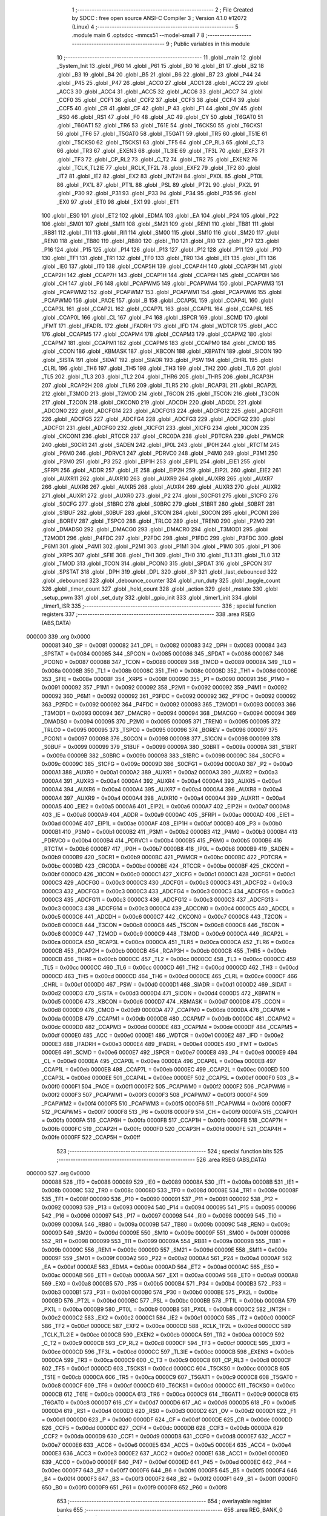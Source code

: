                                       1 ;--------------------------------------------------------
                                      2 ; File Created by SDCC : free open source ANSI-C Compiler
                                      3 ; Version 4.1.0 #12072 (Linux)
                                      4 ;--------------------------------------------------------
                                      5 	.module main
                                      6 	.optsdcc -mmcs51 --model-small
                                      7 	
                                      8 ;--------------------------------------------------------
                                      9 ; Public variables in this module
                                     10 ;--------------------------------------------------------
                                     11 	.globl _main
                                     12 	.globl _System_Init
                                     13 	.globl _P60
                                     14 	.globl _P61
                                     15 	.globl _B0
                                     16 	.globl _B1
                                     17 	.globl _B2
                                     18 	.globl _B3
                                     19 	.globl _B4
                                     20 	.globl _B5
                                     21 	.globl _B6
                                     22 	.globl _B7
                                     23 	.globl _P44
                                     24 	.globl _P45
                                     25 	.globl _P47
                                     26 	.globl _ACC0
                                     27 	.globl _ACC1
                                     28 	.globl _ACC2
                                     29 	.globl _ACC3
                                     30 	.globl _ACC4
                                     31 	.globl _ACC5
                                     32 	.globl _ACC6
                                     33 	.globl _ACC7
                                     34 	.globl _CCF0
                                     35 	.globl _CCF1
                                     36 	.globl _CCF2
                                     37 	.globl _CCF3
                                     38 	.globl _CCF4
                                     39 	.globl _CCF5
                                     40 	.globl _CR
                                     41 	.globl _CF
                                     42 	.globl _P
                                     43 	.globl _F1
                                     44 	.globl _OV
                                     45 	.globl _RS0
                                     46 	.globl _RS1
                                     47 	.globl _F0
                                     48 	.globl _AC
                                     49 	.globl _CY
                                     50 	.globl _T6GAT0
                                     51 	.globl _T6GAT1
                                     52 	.globl _TR6
                                     53 	.globl _T61E
                                     54 	.globl _T6CKS0
                                     55 	.globl _T6CKS1
                                     56 	.globl _TF6
                                     57 	.globl _T5GAT0
                                     58 	.globl _T5GAT1
                                     59 	.globl _TR5
                                     60 	.globl _T51E
                                     61 	.globl _T5CKS0
                                     62 	.globl _T5CKS1
                                     63 	.globl _TF5
                                     64 	.globl _CP_RL3
                                     65 	.globl _C_T3
                                     66 	.globl _TR3
                                     67 	.globl _EXEN3
                                     68 	.globl _TL3IE
                                     69 	.globl _TF3L
                                     70 	.globl _EXF3
                                     71 	.globl _TF3
                                     72 	.globl _CP_RL2
                                     73 	.globl _C_T2
                                     74 	.globl _TR2
                                     75 	.globl _EXEN2
                                     76 	.globl _TCLK_TL2IE
                                     77 	.globl _RCLK_TF2L
                                     78 	.globl _EXF2
                                     79 	.globl _TF2
                                     80 	.globl _IT2
                                     81 	.globl _IE2
                                     82 	.globl _EX2
                                     83 	.globl _INT2H
                                     84 	.globl _PX0L
                                     85 	.globl _PT0L
                                     86 	.globl _PX1L
                                     87 	.globl _PT1L
                                     88 	.globl _PSL
                                     89 	.globl _PT2L
                                     90 	.globl _PX2L
                                     91 	.globl _P30
                                     92 	.globl _P31
                                     93 	.globl _P33
                                     94 	.globl _P34
                                     95 	.globl _P35
                                     96 	.globl _EX0
                                     97 	.globl _ET0
                                     98 	.globl _EX1
                                     99 	.globl _ET1
                                    100 	.globl _ES0
                                    101 	.globl _ET2
                                    102 	.globl _EDMA
                                    103 	.globl _EA
                                    104 	.globl _P24
                                    105 	.globl _P22
                                    106 	.globl _SM01
                                    107 	.globl _SM11
                                    108 	.globl _SM21
                                    109 	.globl _REN1
                                    110 	.globl _TB81
                                    111 	.globl _RB81
                                    112 	.globl _TI1
                                    113 	.globl _RI1
                                    114 	.globl _SM00
                                    115 	.globl _SM10
                                    116 	.globl _SM20
                                    117 	.globl _REN0
                                    118 	.globl _TB80
                                    119 	.globl _RB80
                                    120 	.globl _TI0
                                    121 	.globl _RI0
                                    122 	.globl _P17
                                    123 	.globl _P16
                                    124 	.globl _P15
                                    125 	.globl _P14
                                    126 	.globl _P13
                                    127 	.globl _P12
                                    128 	.globl _P11
                                    129 	.globl _P10
                                    130 	.globl _TF1
                                    131 	.globl _TR1
                                    132 	.globl _TF0
                                    133 	.globl _TR0
                                    134 	.globl _IE1
                                    135 	.globl _IT1
                                    136 	.globl _IE0
                                    137 	.globl _IT0
                                    138 	.globl _CCAP5H
                                    139 	.globl _CCAP4H
                                    140 	.globl _CCAP3H
                                    141 	.globl _CCAP2H
                                    142 	.globl _CCAP7H
                                    143 	.globl _CCAP1H
                                    144 	.globl _CCAP6H
                                    145 	.globl _CCAP0H
                                    146 	.globl _CH
                                    147 	.globl _P6
                                    148 	.globl _PCAPWM5
                                    149 	.globl _PCAPWM4
                                    150 	.globl _PCAPWM3
                                    151 	.globl _PCAPWM2
                                    152 	.globl _PCAPWM7
                                    153 	.globl _PCAPWM1
                                    154 	.globl _PCAPWM6
                                    155 	.globl _PCAPWM0
                                    156 	.globl _PAOE
                                    157 	.globl _B
                                    158 	.globl _CCAP5L
                                    159 	.globl _CCAP4L
                                    160 	.globl _CCAP3L
                                    161 	.globl _CCAP2L
                                    162 	.globl _CCAP7L
                                    163 	.globl _CCAP1L
                                    164 	.globl _CCAP6L
                                    165 	.globl _CCAP0L
                                    166 	.globl _CL
                                    167 	.globl _P4
                                    168 	.globl _ISPCR
                                    169 	.globl _SCMD
                                    170 	.globl _IFMT
                                    171 	.globl _IFADRL
                                    172 	.globl _IFADRH
                                    173 	.globl _IFD
                                    174 	.globl _WDTCR
                                    175 	.globl _ACC
                                    176 	.globl _CCAPM5
                                    177 	.globl _CCAPM4
                                    178 	.globl _CCAPM3
                                    179 	.globl _CCAPM2
                                    180 	.globl _CCAPM7
                                    181 	.globl _CCAPM1
                                    182 	.globl _CCAPM6
                                    183 	.globl _CCAPM0
                                    184 	.globl _CMOD
                                    185 	.globl _CCON
                                    186 	.globl _KBMASK
                                    187 	.globl _KBCON
                                    188 	.globl _KBPATN
                                    189 	.globl _SICON
                                    190 	.globl _SISTA
                                    191 	.globl _SIDAT
                                    192 	.globl _SIADR
                                    193 	.globl _PSW
                                    194 	.globl _CHRL
                                    195 	.globl _CLRL
                                    196 	.globl _TH6
                                    197 	.globl _TH5
                                    198 	.globl _TH3
                                    199 	.globl _TH2
                                    200 	.globl _TL6
                                    201 	.globl _TL5
                                    202 	.globl _TL3
                                    203 	.globl _TL2
                                    204 	.globl _THR6
                                    205 	.globl _THR5
                                    206 	.globl _RCAP3H
                                    207 	.globl _RCAP2H
                                    208 	.globl _TLR6
                                    209 	.globl _TLR5
                                    210 	.globl _RCAP3L
                                    211 	.globl _RCAP2L
                                    212 	.globl _T3MOD
                                    213 	.globl _T2MOD
                                    214 	.globl _T6CON
                                    215 	.globl _T5CON
                                    216 	.globl _T3CON
                                    217 	.globl _T2CON
                                    218 	.globl _CKCON0
                                    219 	.globl _ADCDH
                                    220 	.globl _ADCDL
                                    221 	.globl _ADCON0
                                    222 	.globl _ADCFG14
                                    223 	.globl _ADCFG13
                                    224 	.globl _ADCFG12
                                    225 	.globl _ADCFG11
                                    226 	.globl _ADCFG5
                                    227 	.globl _ADCFG4
                                    228 	.globl _ADCFG3
                                    229 	.globl _ADCFG2
                                    230 	.globl _ADCFG1
                                    231 	.globl _ADCFG0
                                    232 	.globl _XICFG1
                                    233 	.globl _XICFG
                                    234 	.globl _XICON
                                    235 	.globl _CKCON1
                                    236 	.globl _RTCCR
                                    237 	.globl _CRC0DA
                                    238 	.globl _PDTCRA
                                    239 	.globl _PWMCR
                                    240 	.globl _S0CR1
                                    241 	.globl _SADEN
                                    242 	.globl _IP0L
                                    243 	.globl _IP0H
                                    244 	.globl _RTCTM
                                    245 	.globl _P6M0
                                    246 	.globl _PDRVC1
                                    247 	.globl _PDRVC0
                                    248 	.globl _P4M0
                                    249 	.globl _P3M1
                                    250 	.globl _P3M0
                                    251 	.globl _P3
                                    252 	.globl _EIP1H
                                    253 	.globl _EIP1L
                                    254 	.globl _EIE1
                                    255 	.globl _SFRPI
                                    256 	.globl _ADDR
                                    257 	.globl _IE
                                    258 	.globl _EIP2H
                                    259 	.globl _EIP2L
                                    260 	.globl _EIE2
                                    261 	.globl _AUXR11
                                    262 	.globl _AUXR10
                                    263 	.globl _AUXR9
                                    264 	.globl _AUXR8
                                    265 	.globl _AUXR7
                                    266 	.globl _AUXR6
                                    267 	.globl _AUXR5
                                    268 	.globl _AUXR4
                                    269 	.globl _AUXR3
                                    270 	.globl _AUXR2
                                    271 	.globl _AUXR1
                                    272 	.globl _AUXR0
                                    273 	.globl _P2
                                    274 	.globl _S0CFG1
                                    275 	.globl _S1CFG
                                    276 	.globl _S0CFG
                                    277 	.globl _S1BRC
                                    278 	.globl _S0BRC
                                    279 	.globl _S1BRT
                                    280 	.globl _S0BRT
                                    281 	.globl _S1BUF
                                    282 	.globl _S0BUF
                                    283 	.globl _S1CON
                                    284 	.globl _S0CON
                                    285 	.globl _PCON1
                                    286 	.globl _BOREV
                                    287 	.globl _TSPC0
                                    288 	.globl _TRLC0
                                    289 	.globl _TREN0
                                    290 	.globl _P2M0
                                    291 	.globl _DMADS0
                                    292 	.globl _DMACG0
                                    293 	.globl _DMACR0
                                    294 	.globl _T3MOD1
                                    295 	.globl _T2MOD1
                                    296 	.globl _P4FDC
                                    297 	.globl _P2FDC
                                    298 	.globl _P1FDC
                                    299 	.globl _P3FDC
                                    300 	.globl _P6M1
                                    301 	.globl _P4M1
                                    302 	.globl _P2M1
                                    303 	.globl _P1M1
                                    304 	.globl _P1M0
                                    305 	.globl _P1
                                    306 	.globl _XRPS
                                    307 	.globl _SFIE
                                    308 	.globl _TH1
                                    309 	.globl _TH0
                                    310 	.globl _TL1
                                    311 	.globl _TL0
                                    312 	.globl _TMOD
                                    313 	.globl _TCON
                                    314 	.globl _PCON0
                                    315 	.globl _SPDAT
                                    316 	.globl _SPCON
                                    317 	.globl _SPSTAT
                                    318 	.globl _DPH
                                    319 	.globl _DPL
                                    320 	.globl _SP
                                    321 	.globl _last_debounced
                                    322 	.globl _debounced
                                    323 	.globl _debounce_counter
                                    324 	.globl _run_duty
                                    325 	.globl _toggle_count
                                    326 	.globl _timer_count
                                    327 	.globl _hold_count
                                    328 	.globl _action
                                    329 	.globl _mstate
                                    330 	.globl _setup_pwm
                                    331 	.globl _set_duty
                                    332 	.globl _gpio_init
                                    333 	.globl _timer1_init
                                    334 	.globl _timer1_ISR
                                    335 ;--------------------------------------------------------
                                    336 ; special function registers
                                    337 ;--------------------------------------------------------
                                    338 	.area RSEG    (ABS,DATA)
      000000                        339 	.org 0x0000
                           000081   340 _SP	=	0x0081
                           000082   341 _DPL	=	0x0082
                           000083   342 _DPH	=	0x0083
                           000084   343 _SPSTAT	=	0x0084
                           000085   344 _SPCON	=	0x0085
                           000086   345 _SPDAT	=	0x0086
                           000087   346 _PCON0	=	0x0087
                           000088   347 _TCON	=	0x0088
                           000089   348 _TMOD	=	0x0089
                           00008A   349 _TL0	=	0x008a
                           00008B   350 _TL1	=	0x008b
                           00008C   351 _TH0	=	0x008c
                           00008D   352 _TH1	=	0x008d
                           00008E   353 _SFIE	=	0x008e
                           00008F   354 _XRPS	=	0x008f
                           000090   355 _P1	=	0x0090
                           000091   356 _P1M0	=	0x0091
                           000092   357 _P1M1	=	0x0092
                           000092   358 _P2M1	=	0x0092
                           000092   359 _P4M1	=	0x0092
                           000092   360 _P6M1	=	0x0092
                           000092   361 _P3FDC	=	0x0092
                           000092   362 _P1FDC	=	0x0092
                           000092   363 _P2FDC	=	0x0092
                           000092   364 _P4FDC	=	0x0092
                           000093   365 _T2MOD1	=	0x0093
                           000093   366 _T3MOD1	=	0x0093
                           000094   367 _DMACR0	=	0x0094
                           000094   368 _DMACG0	=	0x0094
                           000094   369 _DMADS0	=	0x0094
                           000095   370 _P2M0	=	0x0095
                           000095   371 _TREN0	=	0x0095
                           000095   372 _TRLC0	=	0x0095
                           000095   373 _TSPC0	=	0x0095
                           000096   374 _BOREV	=	0x0096
                           000097   375 _PCON1	=	0x0097
                           000098   376 _S0CON	=	0x0098
                           000098   377 _S1CON	=	0x0098
                           000099   378 _S0BUF	=	0x0099
                           000099   379 _S1BUF	=	0x0099
                           00009A   380 _S0BRT	=	0x009a
                           00009A   381 _S1BRT	=	0x009a
                           00009B   382 _S0BRC	=	0x009b
                           000098   383 _S1BRC	=	0x0098
                           00009C   384 _S0CFG	=	0x009c
                           00009C   385 _S1CFG	=	0x009c
                           00009D   386 _S0CFG1	=	0x009d
                           0000A0   387 _P2	=	0x00a0
                           0000A1   388 _AUXR0	=	0x00a1
                           0000A2   389 _AUXR1	=	0x00a2
                           0000A3   390 _AUXR2	=	0x00a3
                           0000A4   391 _AUXR3	=	0x00a4
                           0000A4   392 _AUXR4	=	0x00a4
                           0000A4   393 _AUXR5	=	0x00a4
                           0000A4   394 _AUXR6	=	0x00a4
                           0000A4   395 _AUXR7	=	0x00a4
                           0000A4   396 _AUXR8	=	0x00a4
                           0000A4   397 _AUXR9	=	0x00a4
                           0000A4   398 _AUXR10	=	0x00a4
                           0000A4   399 _AUXR11	=	0x00a4
                           0000A5   400 _EIE2	=	0x00a5
                           0000A6   401 _EIP2L	=	0x00a6
                           0000A7   402 _EIP2H	=	0x00a7
                           0000A8   403 _IE	=	0x00a8
                           0000A9   404 _ADDR	=	0x00a9
                           0000AC   405 _SFRPI	=	0x00ac
                           0000AD   406 _EIE1	=	0x00ad
                           0000AE   407 _EIP1L	=	0x00ae
                           0000AF   408 _EIP1H	=	0x00af
                           0000B0   409 _P3	=	0x00b0
                           0000B1   410 _P3M0	=	0x00b1
                           0000B2   411 _P3M1	=	0x00b2
                           0000B3   412 _P4M0	=	0x00b3
                           0000B4   413 _PDRVC0	=	0x00b4
                           0000B4   414 _PDRVC1	=	0x00b4
                           0000B5   415 _P6M0	=	0x00b5
                           0000B6   416 _RTCTM	=	0x00b6
                           0000B7   417 _IP0H	=	0x00b7
                           0000B8   418 _IP0L	=	0x00b8
                           0000B9   419 _SADEN	=	0x00b9
                           0000B9   420 _S0CR1	=	0x00b9
                           0000BC   421 _PWMCR	=	0x00bc
                           0000BC   422 _PDTCRA	=	0x00bc
                           0000BD   423 _CRC0DA	=	0x00bd
                           0000BE   424 _RTCCR	=	0x00be
                           0000BF   425 _CKCON1	=	0x00bf
                           0000C0   426 _XICON	=	0x00c0
                           0000C1   427 _XICFG	=	0x00c1
                           0000C1   428 _XICFG1	=	0x00c1
                           0000C3   429 _ADCFG0	=	0x00c3
                           0000C3   430 _ADCFG1	=	0x00c3
                           0000C3   431 _ADCFG2	=	0x00c3
                           0000C3   432 _ADCFG3	=	0x00c3
                           0000C3   433 _ADCFG4	=	0x00c3
                           0000C3   434 _ADCFG5	=	0x00c3
                           0000C3   435 _ADCFG11	=	0x00c3
                           0000C3   436 _ADCFG12	=	0x00c3
                           0000C3   437 _ADCFG13	=	0x00c3
                           0000C3   438 _ADCFG14	=	0x00c3
                           0000C4   439 _ADCON0	=	0x00c4
                           0000C5   440 _ADCDL	=	0x00c5
                           0000C6   441 _ADCDH	=	0x00c6
                           0000C7   442 _CKCON0	=	0x00c7
                           0000C8   443 _T2CON	=	0x00c8
                           0000C8   444 _T3CON	=	0x00c8
                           0000C8   445 _T5CON	=	0x00c8
                           0000C8   446 _T6CON	=	0x00c8
                           0000C9   447 _T2MOD	=	0x00c9
                           0000C9   448 _T3MOD	=	0x00c9
                           0000CA   449 _RCAP2L	=	0x00ca
                           0000CA   450 _RCAP3L	=	0x00ca
                           0000CA   451 _TLR5	=	0x00ca
                           0000CA   452 _TLR6	=	0x00ca
                           0000CB   453 _RCAP2H	=	0x00cb
                           0000CB   454 _RCAP3H	=	0x00cb
                           0000CB   455 _THR5	=	0x00cb
                           0000CB   456 _THR6	=	0x00cb
                           0000CC   457 _TL2	=	0x00cc
                           0000CC   458 _TL3	=	0x00cc
                           0000CC   459 _TL5	=	0x00cc
                           0000CC   460 _TL6	=	0x00cc
                           0000CD   461 _TH2	=	0x00cd
                           0000CD   462 _TH3	=	0x00cd
                           0000CD   463 _TH5	=	0x00cd
                           0000CD   464 _TH6	=	0x00cd
                           0000CE   465 _CLRL	=	0x00ce
                           0000CF   466 _CHRL	=	0x00cf
                           0000D0   467 _PSW	=	0x00d0
                           0000D1   468 _SIADR	=	0x00d1
                           0000D2   469 _SIDAT	=	0x00d2
                           0000D3   470 _SISTA	=	0x00d3
                           0000D4   471 _SICON	=	0x00d4
                           0000D5   472 _KBPATN	=	0x00d5
                           0000D6   473 _KBCON	=	0x00d6
                           0000D7   474 _KBMASK	=	0x00d7
                           0000D8   475 _CCON	=	0x00d8
                           0000D9   476 _CMOD	=	0x00d9
                           0000DA   477 _CCAPM0	=	0x00da
                           0000DA   478 _CCAPM6	=	0x00da
                           0000DB   479 _CCAPM1	=	0x00db
                           0000DB   480 _CCAPM7	=	0x00db
                           0000DC   481 _CCAPM2	=	0x00dc
                           0000DD   482 _CCAPM3	=	0x00dd
                           0000DE   483 _CCAPM4	=	0x00de
                           0000DF   484 _CCAPM5	=	0x00df
                           0000E0   485 _ACC	=	0x00e0
                           0000E1   486 _WDTCR	=	0x00e1
                           0000E2   487 _IFD	=	0x00e2
                           0000E3   488 _IFADRH	=	0x00e3
                           0000E4   489 _IFADRL	=	0x00e4
                           0000E5   490 _IFMT	=	0x00e5
                           0000E6   491 _SCMD	=	0x00e6
                           0000E7   492 _ISPCR	=	0x00e7
                           0000E8   493 _P4	=	0x00e8
                           0000E9   494 _CL	=	0x00e9
                           0000EA   495 _CCAP0L	=	0x00ea
                           0000EA   496 _CCAP6L	=	0x00ea
                           0000EB   497 _CCAP1L	=	0x00eb
                           0000EB   498 _CCAP7L	=	0x00eb
                           0000EC   499 _CCAP2L	=	0x00ec
                           0000ED   500 _CCAP3L	=	0x00ed
                           0000EE   501 _CCAP4L	=	0x00ee
                           0000EF   502 _CCAP5L	=	0x00ef
                           0000F0   503 _B	=	0x00f0
                           0000F1   504 _PAOE	=	0x00f1
                           0000F2   505 _PCAPWM0	=	0x00f2
                           0000F2   506 _PCAPWM6	=	0x00f2
                           0000F3   507 _PCAPWM1	=	0x00f3
                           0000F3   508 _PCAPWM7	=	0x00f3
                           0000F4   509 _PCAPWM2	=	0x00f4
                           0000F5   510 _PCAPWM3	=	0x00f5
                           0000F6   511 _PCAPWM4	=	0x00f6
                           0000F7   512 _PCAPWM5	=	0x00f7
                           0000F8   513 _P6	=	0x00f8
                           0000F9   514 _CH	=	0x00f9
                           0000FA   515 _CCAP0H	=	0x00fa
                           0000FA   516 _CCAP6H	=	0x00fa
                           0000FB   517 _CCAP1H	=	0x00fb
                           0000FB   518 _CCAP7H	=	0x00fb
                           0000FC   519 _CCAP2H	=	0x00fc
                           0000FD   520 _CCAP3H	=	0x00fd
                           0000FE   521 _CCAP4H	=	0x00fe
                           0000FF   522 _CCAP5H	=	0x00ff
                                    523 ;--------------------------------------------------------
                                    524 ; special function bits
                                    525 ;--------------------------------------------------------
                                    526 	.area RSEG    (ABS,DATA)
      000000                        527 	.org 0x0000
                           000088   528 _IT0	=	0x0088
                           000089   529 _IE0	=	0x0089
                           00008A   530 _IT1	=	0x008a
                           00008B   531 _IE1	=	0x008b
                           00008C   532 _TR0	=	0x008c
                           00008D   533 _TF0	=	0x008d
                           00008E   534 _TR1	=	0x008e
                           00008F   535 _TF1	=	0x008f
                           000090   536 _P10	=	0x0090
                           000091   537 _P11	=	0x0091
                           000092   538 _P12	=	0x0092
                           000093   539 _P13	=	0x0093
                           000094   540 _P14	=	0x0094
                           000095   541 _P15	=	0x0095
                           000096   542 _P16	=	0x0096
                           000097   543 _P17	=	0x0097
                           000098   544 _RI0	=	0x0098
                           000099   545 _TI0	=	0x0099
                           00009A   546 _RB80	=	0x009a
                           00009B   547 _TB80	=	0x009b
                           00009C   548 _REN0	=	0x009c
                           00009D   549 _SM20	=	0x009d
                           00009E   550 _SM10	=	0x009e
                           00009F   551 _SM00	=	0x009f
                           000098   552 _RI1	=	0x0098
                           000099   553 _TI1	=	0x0099
                           00009A   554 _RB81	=	0x009a
                           00009B   555 _TB81	=	0x009b
                           00009C   556 _REN1	=	0x009c
                           00009D   557 _SM21	=	0x009d
                           00009E   558 _SM11	=	0x009e
                           00009F   559 _SM01	=	0x009f
                           0000A2   560 _P22	=	0x00a2
                           0000A4   561 _P24	=	0x00a4
                           0000AF   562 _EA	=	0x00af
                           0000AE   563 _EDMA	=	0x00ae
                           0000AD   564 _ET2	=	0x00ad
                           0000AC   565 _ES0	=	0x00ac
                           0000AB   566 _ET1	=	0x00ab
                           0000AA   567 _EX1	=	0x00aa
                           0000A9   568 _ET0	=	0x00a9
                           0000A8   569 _EX0	=	0x00a8
                           0000B5   570 _P35	=	0x00b5
                           0000B4   571 _P34	=	0x00b4
                           0000B3   572 _P33	=	0x00b3
                           0000B1   573 _P31	=	0x00b1
                           0000B0   574 _P30	=	0x00b0
                           0000BE   575 _PX2L	=	0x00be
                           0000BD   576 _PT2L	=	0x00bd
                           0000BC   577 _PSL	=	0x00bc
                           0000BB   578 _PT1L	=	0x00bb
                           0000BA   579 _PX1L	=	0x00ba
                           0000B9   580 _PT0L	=	0x00b9
                           0000B8   581 _PX0L	=	0x00b8
                           0000C2   582 _INT2H	=	0x00c2
                           0000C2   583 _EX2	=	0x00c2
                           0000C1   584 _IE2	=	0x00c1
                           0000C0   585 _IT2	=	0x00c0
                           0000CF   586 _TF2	=	0x00cf
                           0000CE   587 _EXF2	=	0x00ce
                           0000CD   588 _RCLK_TF2L	=	0x00cd
                           0000CC   589 _TCLK_TL2IE	=	0x00cc
                           0000CB   590 _EXEN2	=	0x00cb
                           0000CA   591 _TR2	=	0x00ca
                           0000C9   592 _C_T2	=	0x00c9
                           0000C8   593 _CP_RL2	=	0x00c8
                           0000CF   594 _TF3	=	0x00cf
                           0000CE   595 _EXF3	=	0x00ce
                           0000CD   596 _TF3L	=	0x00cd
                           0000CC   597 _TL3IE	=	0x00cc
                           0000CB   598 _EXEN3	=	0x00cb
                           0000CA   599 _TR3	=	0x00ca
                           0000C9   600 _C_T3	=	0x00c9
                           0000C8   601 _CP_RL3	=	0x00c8
                           0000CF   602 _TF5	=	0x00cf
                           0000CD   603 _T5CKS1	=	0x00cd
                           0000CC   604 _T5CKS0	=	0x00cc
                           0000CB   605 _T51E	=	0x00cb
                           0000CA   606 _TR5	=	0x00ca
                           0000C9   607 _T5GAT1	=	0x00c9
                           0000C8   608 _T5GAT0	=	0x00c8
                           0000CF   609 _TF6	=	0x00cf
                           0000CD   610 _T6CKS1	=	0x00cd
                           0000CC   611 _T6CKS0	=	0x00cc
                           0000CB   612 _T61E	=	0x00cb
                           0000CA   613 _TR6	=	0x00ca
                           0000C9   614 _T6GAT1	=	0x00c9
                           0000C8   615 _T6GAT0	=	0x00c8
                           0000D7   616 _CY	=	0x00d7
                           0000D6   617 _AC	=	0x00d6
                           0000D5   618 _F0	=	0x00d5
                           0000D4   619 _RS1	=	0x00d4
                           0000D3   620 _RS0	=	0x00d3
                           0000D2   621 _OV	=	0x00d2
                           0000D1   622 _F1	=	0x00d1
                           0000D0   623 _P	=	0x00d0
                           0000DF   624 _CF	=	0x00df
                           0000DE   625 _CR	=	0x00de
                           0000DD   626 _CCF5	=	0x00dd
                           0000DC   627 _CCF4	=	0x00dc
                           0000DB   628 _CCF3	=	0x00db
                           0000DA   629 _CCF2	=	0x00da
                           0000D9   630 _CCF1	=	0x00d9
                           0000D8   631 _CCF0	=	0x00d8
                           0000E7   632 _ACC7	=	0x00e7
                           0000E6   633 _ACC6	=	0x00e6
                           0000E5   634 _ACC5	=	0x00e5
                           0000E4   635 _ACC4	=	0x00e4
                           0000E3   636 _ACC3	=	0x00e3
                           0000E2   637 _ACC2	=	0x00e2
                           0000E1   638 _ACC1	=	0x00e1
                           0000E0   639 _ACC0	=	0x00e0
                           0000EF   640 _P47	=	0x00ef
                           0000ED   641 _P45	=	0x00ed
                           0000EC   642 _P44	=	0x00ec
                           0000F7   643 _B7	=	0x00f7
                           0000F6   644 _B6	=	0x00f6
                           0000F5   645 _B5	=	0x00f5
                           0000F4   646 _B4	=	0x00f4
                           0000F3   647 _B3	=	0x00f3
                           0000F2   648 _B2	=	0x00f2
                           0000F1   649 _B1	=	0x00f1
                           0000F0   650 _B0	=	0x00f0
                           0000F9   651 _P61	=	0x00f9
                           0000F8   652 _P60	=	0x00f8
                                    653 ;--------------------------------------------------------
                                    654 ; overlayable register banks
                                    655 ;--------------------------------------------------------
                                    656 	.area REG_BANK_0	(REL,OVR,DATA)
      000000                        657 	.ds 8
                                    658 ;--------------------------------------------------------
                                    659 ; internal ram data
                                    660 ;--------------------------------------------------------
                                    661 	.area DSEG    (DATA)
      000030                        662 _mstate::
      000030                        663 	.ds 1
      000031                        664 _action::
      000031                        665 	.ds 1
      000032                        666 _hold_count::
      000032                        667 	.ds 2
      000034                        668 _timer_count::
      000034                        669 	.ds 2
      000036                        670 _toggle_count::
      000036                        671 	.ds 2
      000038                        672 _run_duty::
      000038                        673 	.ds 2
      00003A                        674 _debounce_counter::
      00003A                        675 	.ds 1
                                    676 ;--------------------------------------------------------
                                    677 ; overlayable items in internal ram 
                                    678 ;--------------------------------------------------------
                                    679 ;--------------------------------------------------------
                                    680 ; Stack segment in internal ram 
                                    681 ;--------------------------------------------------------
                                    682 	.area	SSEG
      00003D                        683 __start__stack:
      00003D                        684 	.ds	1
                                    685 
                                    686 ;--------------------------------------------------------
                                    687 ; indirectly addressable internal ram data
                                    688 ;--------------------------------------------------------
                                    689 	.area ISEG    (DATA)
                                    690 ;--------------------------------------------------------
                                    691 ; absolute internal ram data
                                    692 ;--------------------------------------------------------
                                    693 	.area IABS    (ABS,DATA)
                                    694 	.area IABS    (ABS,DATA)
                                    695 ;--------------------------------------------------------
                                    696 ; bit data
                                    697 ;--------------------------------------------------------
                                    698 	.area BSEG    (BIT)
      000000                        699 _debounced::
      000000                        700 	.ds 1
      000001                        701 _last_debounced::
      000001                        702 	.ds 1
      000002                        703 _timer1_ISR_button_65537_52:
      000002                        704 	.ds 1
                                    705 ;--------------------------------------------------------
                                    706 ; paged external ram data
                                    707 ;--------------------------------------------------------
                                    708 	.area PSEG    (PAG,XDATA)
                                    709 ;--------------------------------------------------------
                                    710 ; external ram data
                                    711 ;--------------------------------------------------------
                                    712 	.area XSEG    (XDATA)
                                    713 ;--------------------------------------------------------
                                    714 ; absolute external ram data
                                    715 ;--------------------------------------------------------
                                    716 	.area XABS    (ABS,XDATA)
                                    717 ;--------------------------------------------------------
                                    718 ; external initialized ram data
                                    719 ;--------------------------------------------------------
                                    720 	.area XISEG   (XDATA)
                                    721 	.area HOME    (CODE)
                                    722 	.area GSINIT0 (CODE)
                                    723 	.area GSINIT1 (CODE)
                                    724 	.area GSINIT2 (CODE)
                                    725 	.area GSINIT3 (CODE)
                                    726 	.area GSINIT4 (CODE)
                                    727 	.area GSINIT5 (CODE)
                                    728 	.area GSINIT  (CODE)
                                    729 	.area GSFINAL (CODE)
                                    730 	.area CSEG    (CODE)
                                    731 ;--------------------------------------------------------
                                    732 ; interrupt vector 
                                    733 ;--------------------------------------------------------
                                    734 	.area HOME    (CODE)
      000000                        735 __interrupt_vect:
      000000 02 00 21         [24]  736 	ljmp	__sdcc_gsinit_startup
      000003 32               [24]  737 	reti
      000004                        738 	.ds	7
      00000B 32               [24]  739 	reti
      00000C                        740 	.ds	7
      000013 32               [24]  741 	reti
      000014                        742 	.ds	7
      00001B 02 02 09         [24]  743 	ljmp	_timer1_ISR
                                    744 ;--------------------------------------------------------
                                    745 ; global & static initialisations
                                    746 ;--------------------------------------------------------
                                    747 	.area HOME    (CODE)
                                    748 	.area GSINIT  (CODE)
                                    749 	.area GSFINAL (CODE)
                                    750 	.area GSINIT  (CODE)
                                    751 	.globl __sdcc_gsinit_startup
                                    752 	.globl __sdcc_program_startup
                                    753 	.globl __start__stack
                                    754 	.globl __mcs51_genXINIT
                                    755 	.globl __mcs51_genXRAMCLEAR
                                    756 	.globl __mcs51_genRAMCLEAR
                                    757 ;	main.c:49: machine_state mstate = OFF;
      00007A 75 30 01         [24]  758 	mov	_mstate,#0x01
                                    759 ;	main.c:51: volatile button_tells action = TOGGLE_OFF;
      00007D 75 31 01         [24]  760 	mov	_action,#0x01
                                    761 ;	main.c:53: unsigned int hold_count = 0;
      000080 E4               [12]  762 	clr	a
      000081 F5 32            [12]  763 	mov	_hold_count,a
      000083 F5 33            [12]  764 	mov	(_hold_count + 1),a
                                    765 ;	main.c:55: unsigned int timer_count = 0;
      000085 F5 34            [12]  766 	mov	_timer_count,a
      000087 F5 35            [12]  767 	mov	(_timer_count + 1),a
                                    768 ;	main.c:57: unsigned int toggle_count = 0;
      000089 F5 36            [12]  769 	mov	_toggle_count,a
      00008B F5 37            [12]  770 	mov	(_toggle_count + 1),a
                                    771 ;	main.c:61: unsigned int run_duty = 0;
      00008D F5 38            [12]  772 	mov	_run_duty,a
      00008F F5 39            [12]  773 	mov	(_run_duty + 1),a
                                    774 ;	main.c:63: unsigned char debounce_counter = 0;
                                    775 ;	1-genFromRTrack replaced	mov	_debounce_counter,#0x00
      000091 F5 3A            [12]  776 	mov	_debounce_counter,a
                                    777 ;	main.c:65: __bit debounced = 1;
                                    778 ;	assignBit
      000093 D2 00            [12]  779 	setb	_debounced
                                    780 ;	main.c:67: __bit last_debounced = 1;
                                    781 ;	assignBit
      000095 D2 01            [12]  782 	setb	_last_debounced
                                    783 	.area GSFINAL (CODE)
      000097 02 00 1E         [24]  784 	ljmp	__sdcc_program_startup
                                    785 ;--------------------------------------------------------
                                    786 ; Home
                                    787 ;--------------------------------------------------------
                                    788 	.area HOME    (CODE)
                                    789 	.area HOME    (CODE)
      00001E                        790 __sdcc_program_startup:
      00001E 02 00 9A         [24]  791 	ljmp	_main
                                    792 ;	return from main will return to caller
                                    793 ;--------------------------------------------------------
                                    794 ; code
                                    795 ;--------------------------------------------------------
                                    796 	.area CSEG    (CODE)
                                    797 ;------------------------------------------------------------
                                    798 ;Allocation info for local variables in function 'main'
                                    799 ;------------------------------------------------------------
                                    800 ;current_duty              Allocated to registers r6 r7 
                                    801 ;------------------------------------------------------------
                                    802 ;	main.c:69: void main(void) {
                                    803 ;	-----------------------------------------
                                    804 ;	 function main
                                    805 ;	-----------------------------------------
      00009A                        806 _main:
                           000007   807 	ar7 = 0x07
                           000006   808 	ar6 = 0x06
                           000005   809 	ar5 = 0x05
                           000004   810 	ar4 = 0x04
                           000003   811 	ar3 = 0x03
                           000002   812 	ar2 = 0x02
                           000001   813 	ar1 = 0x01
                           000000   814 	ar0 = 0x00
                                    815 ;	main.c:70: System_Init();
      00009A 12 03 1E         [24]  816 	lcall	_System_Init
                                    817 ;	main.c:71: gpio_init(); // Init gpio
      00009D 12 01 E6         [24]  818 	lcall	_gpio_init
                                    819 ;	main.c:72: setup_pwm(); // Initialize PCA for PWM generation
      0000A0 12 01 81         [24]  820 	lcall	_setup_pwm
                                    821 ;	main.c:73: timer1_init(); // init the timer
      0000A3 12 01 F6         [24]  822 	lcall	_timer1_init
                                    823 ;	main.c:76: unsigned int current_duty = 50; //Set initial duty as 50% 
      0000A6 7E 32            [12]  824 	mov	r6,#0x32
      0000A8 7F 00            [12]  825 	mov	r7,#0x00
                                    826 ;	main.c:77: while (1) {
      0000AA                        827 00136$:
                                    828 ;	main.c:79: switch(action){
      0000AA AD 31            [24]  829 	mov	r5,_action
      0000AC BD 00 02         [24]  830 	cjne	r5,#0x00,00228$
      0000AF 80 21            [24]  831 	sjmp	00105$
      0000B1                        832 00228$:
      0000B1 BD 01 02         [24]  833 	cjne	r5,#0x01,00229$
      0000B4 80 0E            [24]  834 	sjmp	00101$
      0000B6                        835 00229$:
      0000B6 BD 03 02         [24]  836 	cjne	r5,#0x03,00230$
      0000B9 80 53            [24]  837 	sjmp	00116$
      0000BB                        838 00230$:
      0000BB BD 04 03         [24]  839 	cjne	r5,#0x04,00231$
      0000BE 02 01 3A         [24]  840 	ljmp	00122$
      0000C1                        841 00231$:
      0000C1 02 01 7B         [24]  842 	ljmp	00133$
                                    843 ;	main.c:81: case TOGGLE_OFF:
      0000C4                        844 00101$:
                                    845 ;	main.c:83: CR = 0x0; //turn off the PWM
                                    846 ;	assignBit
      0000C4 C2 DE            [12]  847 	clr	_CR
                                    848 ;	main.c:84: LED = 0x0; //turn off the LED
                                    849 ;	assignBit
      0000C6 C2 B3            [12]  850 	clr	_P33
                                    851 ;	main.c:86: mstate = OFF;
      0000C8 75 30 01         [24]  852 	mov	_mstate,#0x01
                                    853 ;	main.c:87: while(action == DO_NOTHING){
      0000CB                        854 00102$:
      0000CB 74 02            [12]  855 	mov	a,#0x02
      0000CD B5 31 DA         [24]  856 	cjne	a,_action,00136$
                                    857 ;	main.c:93: case TOGGLE_ON:
      0000D0 80 F9            [24]  858 	sjmp	00102$
      0000D2                        859 00105$:
                                    860 ;	main.c:94: CR = 0x1; // Turn on the PWM
                                    861 ;	assignBit
      0000D2 D2 DE            [12]  862 	setb	_CR
                                    863 ;	main.c:95: LED = 0x1; // Turn on LED
                                    864 ;	assignBit
      0000D4 D2 B3            [12]  865 	setb	_P33
                                    866 ;	main.c:97: mstate = ON;
      0000D6 75 30 00         [24]  867 	mov	_mstate,#0x00
                                    868 ;	main.c:98: while(action == DO_NOTHING){
      0000D9                        869 00113$:
      0000D9 74 02            [12]  870 	mov	a,#0x02
      0000DB B5 31 CC         [24]  871 	cjne	a,_action,00136$
                                    872 ;	main.c:100: if(FEEDBACK && current_duty > 0) current_duty--;
      0000DE 30 90 0B         [24]  873 	jnb	_P10,00110$
      0000E1 EE               [12]  874 	mov	a,r6
      0000E2 4F               [12]  875 	orl	a,r7
      0000E3 60 07            [24]  876 	jz	00110$
      0000E5 1E               [12]  877 	dec	r6
      0000E6 BE FF 01         [24]  878 	cjne	r6,#0xff,00238$
      0000E9 1F               [12]  879 	dec	r7
      0000EA                        880 00238$:
      0000EA 80 11            [24]  881 	sjmp	00111$
      0000EC                        882 00110$:
                                    883 ;	main.c:102: else if (!FEEDBACK && current_duty < 100) current_duty++;
      0000EC 20 90 0E         [24]  884 	jb	_P10,00111$
      0000EF C3               [12]  885 	clr	c
      0000F0 EE               [12]  886 	mov	a,r6
      0000F1 94 64            [12]  887 	subb	a,#0x64
      0000F3 EF               [12]  888 	mov	a,r7
      0000F4 94 00            [12]  889 	subb	a,#0x00
      0000F6 50 05            [24]  890 	jnc	00111$
      0000F8 0E               [12]  891 	inc	r6
      0000F9 BE 00 01         [24]  892 	cjne	r6,#0x00,00241$
      0000FC 0F               [12]  893 	inc	r7
      0000FD                        894 00241$:
      0000FD                        895 00111$:
                                    896 ;	main.c:104: set_duty(current_duty);
      0000FD 8E 82            [24]  897 	mov	dpl,r6
      0000FF 8F 83            [24]  898 	mov	dph,r7
      000101 C0 07            [24]  899 	push	ar7
      000103 C0 06            [24]  900 	push	ar6
      000105 12 01 A9         [24]  901 	lcall	_set_duty
      000108 D0 06            [24]  902 	pop	ar6
      00010A D0 07            [24]  903 	pop	ar7
                                    904 ;	main.c:109: case DUTY_HALF:
      00010C 80 CB            [24]  905 	sjmp	00113$
      00010E                        906 00116$:
                                    907 ;	main.c:110: current_duty = 50;
      00010E 7E 32            [12]  908 	mov	r6,#0x32
      000110 7F 00            [12]  909 	mov	r7,#0x00
                                    910 ;	main.c:111: mstate = ON;
                                    911 ;	1-genFromRTrack replaced	mov	_mstate,#0x00
      000112 8F 30            [24]  912 	mov	_mstate,r7
                                    913 ;	main.c:112: while(action == DO_NOTHING){
      000114                        914 00119$:
      000114 74 02            [12]  915 	mov	a,#0x02
      000116 B5 31 91         [24]  916 	cjne	a,_action,00136$
                                    917 ;	main.c:114: if(run_duty!=50) run_duty = set_duty(current_duty); 
      000119 74 32            [12]  918 	mov	a,#0x32
      00011B B5 38 06         [24]  919 	cjne	a,_run_duty,00244$
      00011E E4               [12]  920 	clr	a
      00011F B5 39 02         [24]  921 	cjne	a,(_run_duty + 1),00244$
      000122 80 F0            [24]  922 	sjmp	00119$
      000124                        923 00244$:
      000124 90 00 32         [24]  924 	mov	dptr,#0x0032
      000127 C0 07            [24]  925 	push	ar7
      000129 C0 06            [24]  926 	push	ar6
      00012B 12 01 A9         [24]  927 	lcall	_set_duty
      00012E 85 82 38         [24]  928 	mov	_run_duty,dpl
      000131 85 83 39         [24]  929 	mov	(_run_duty + 1),dph
      000134 D0 06            [24]  930 	pop	ar6
      000136 D0 07            [24]  931 	pop	ar7
                                    932 ;	main.c:118: case TRACK_OUT:
      000138 80 DA            [24]  933 	sjmp	00119$
      00013A                        934 00122$:
                                    935 ;	main.c:119: CR = 0x1; // Turn on the PWM
                                    936 ;	assignBit
      00013A D2 DE            [12]  937 	setb	_CR
                                    938 ;	main.c:120: LED = 0x1; // Turn on LED
                                    939 ;	assignBit
      00013C D2 B3            [12]  940 	setb	_P33
                                    941 ;	main.c:122: mstate = ON;
      00013E 75 30 00         [24]  942 	mov	_mstate,#0x00
                                    943 ;	main.c:123: while(action == DO_NOTHING){
      000141                        944 00130$:
      000141 74 02            [12]  945 	mov	a,#0x02
      000143 B5 31 02         [24]  946 	cjne	a,_action,00245$
      000146 80 03            [24]  947 	sjmp	00246$
      000148                        948 00245$:
      000148 02 00 AA         [24]  949 	ljmp	00136$
      00014B                        950 00246$:
                                    951 ;	main.c:125: if(FEEDBACK && current_duty > 0) current_duty--;
      00014B 30 90 0B         [24]  952 	jnb	_P10,00127$
      00014E EE               [12]  953 	mov	a,r6
      00014F 4F               [12]  954 	orl	a,r7
      000150 60 07            [24]  955 	jz	00127$
      000152 1E               [12]  956 	dec	r6
      000153 BE FF 01         [24]  957 	cjne	r6,#0xff,00249$
      000156 1F               [12]  958 	dec	r7
      000157                        959 00249$:
      000157 80 11            [24]  960 	sjmp	00128$
      000159                        961 00127$:
                                    962 ;	main.c:127: else if (!FEEDBACK && current_duty < 100) current_duty++;
      000159 20 90 0E         [24]  963 	jb	_P10,00128$
      00015C C3               [12]  964 	clr	c
      00015D EE               [12]  965 	mov	a,r6
      00015E 94 64            [12]  966 	subb	a,#0x64
      000160 EF               [12]  967 	mov	a,r7
      000161 94 00            [12]  968 	subb	a,#0x00
      000163 50 05            [24]  969 	jnc	00128$
      000165 0E               [12]  970 	inc	r6
      000166 BE 00 01         [24]  971 	cjne	r6,#0x00,00252$
      000169 0F               [12]  972 	inc	r7
      00016A                        973 00252$:
      00016A                        974 00128$:
                                    975 ;	main.c:129: set_duty(current_duty);
      00016A 8E 82            [24]  976 	mov	dpl,r6
      00016C 8F 83            [24]  977 	mov	dph,r7
      00016E C0 07            [24]  978 	push	ar7
      000170 C0 06            [24]  979 	push	ar6
      000172 12 01 A9         [24]  980 	lcall	_set_duty
      000175 D0 06            [24]  981 	pop	ar6
      000177 D0 07            [24]  982 	pop	ar7
                                    983 ;	main.c:134: default: 
      000179 80 C6            [24]  984 	sjmp	00130$
      00017B                        985 00133$:
                                    986 ;	main.c:135: action = TRACK_OUT;
      00017B 75 31 04         [24]  987 	mov	_action,#0x04
                                    988 ;	main.c:137: }
                                    989 ;	main.c:139: }
      00017E 02 00 AA         [24]  990 	ljmp	00136$
                                    991 ;------------------------------------------------------------
                                    992 ;Allocation info for local variables in function 'setup_pwm'
                                    993 ;------------------------------------------------------------
                                    994 ;	main.c:143: void setup_pwm(void) {
                                    995 ;	-----------------------------------------
                                    996 ;	 function setup_pwm
                                    997 ;	-----------------------------------------
      000181                        998 _setup_pwm:
                                    999 ;	main.c:144: CMOD = 0x02; // PCA uses SYSCLK/2 as clock source 
      000181 75 D9 02         [24] 1000 	mov	_CMOD,#0x02
                                   1001 ;	main.c:147: PCAPWM0 = 0x00; // Set to CL only mode for assurance and cleared the reserved as per datasheet
      000184 75 F2 00         [24] 1002 	mov	_PCAPWM0,#0x00
                                   1003 ;	main.c:148: CL = 0x00;   // Clear PCA low byte counter
      000187 75 E9 00         [24] 1004 	mov	_CL,#0x00
                                   1005 ;	main.c:149: CH = 0x00;   // Clear PCA high byte counter
      00018A 75 F9 00         [24] 1006 	mov	_CH,#0x00
                                   1007 ;	main.c:151: CLRL = RELOAD_VALUE & 0xFF;     // Set low byte of reload value
      00018D 75 CE 88         [24] 1008 	mov	_CLRL,#0x88
                                   1009 ;	main.c:152: CHRL = ( RELOAD_VALUE >> 8) & 0xFF; // Set high byte of reload value
      000190 75 CF 00         [24] 1010 	mov	_CHRL,#0x00
                                   1011 ;	main.c:154: CL = RELOAD_VALUE & 0xFF;     // Set low byte of value
      000193 75 E9 88         [24] 1012 	mov	_CL,#0x88
                                   1013 ;	main.c:155: CH = (RELOAD_VALUE >> 8) & 0xFF; // Set high byte of  value
      000196 75 F9 00         [24] 1014 	mov	_CH,#0x00
                                   1015 ;	main.c:157: run_duty = set_duty(50);  
      000199 90 00 32         [24] 1016 	mov	dptr,#0x0032
      00019C 12 01 A9         [24] 1017 	lcall	_set_duty
      00019F 85 82 38         [24] 1018 	mov	_run_duty,dpl
      0001A2 85 83 39         [24] 1019 	mov	(_run_duty + 1),dph
                                   1020 ;	main.c:159: CCAPM0 = 0x42; // Enable PWM mode for PCA Module 0 by setting the bit 1 or PWM0
      0001A5 75 DA 42         [24] 1021 	mov	_CCAPM0,#0x42
                                   1022 ;	main.c:161: }
      0001A8 22               [24] 1023 	ret
                                   1024 ;------------------------------------------------------------
                                   1025 ;Allocation info for local variables in function 'set_duty'
                                   1026 ;------------------------------------------------------------
                                   1027 ;duty                      Allocated to registers r6 r7 
                                   1028 ;T                         Allocated to registers 
                                   1029 ;duty_counts               Allocated to registers r4 r5 
                                   1030 ;duty_threshold            Allocated to registers r4 r5 
                                   1031 ;------------------------------------------------------------
                                   1032 ;	main.c:164: int set_duty(unsigned int duty){
                                   1033 ;	-----------------------------------------
                                   1034 ;	 function set_duty
                                   1035 ;	-----------------------------------------
      0001A9                       1036 _set_duty:
      0001A9 AE 82            [24] 1037 	mov	r6,dpl
      0001AB AF 83            [24] 1038 	mov	r7,dph
                                   1039 ;	main.c:168: unsigned int duty_counts = (T * duty) / 100;
      0001AD 8E 3B            [24] 1040 	mov	__mulint_PARM_2,r6
      0001AF 8F 3C            [24] 1041 	mov	(__mulint_PARM_2 + 1),r7
      0001B1 90 00 78         [24] 1042 	mov	dptr,#0x0078
      0001B4 C0 07            [24] 1043 	push	ar7
      0001B6 C0 06            [24] 1044 	push	ar6
      0001B8 12 04 4A         [24] 1045 	lcall	__mulint
      0001BB 75 3B 64         [24] 1046 	mov	__divuint_PARM_2,#0x64
      0001BE 75 3C 00         [24] 1047 	mov	(__divuint_PARM_2 + 1),#0x00
      0001C1 12 04 21         [24] 1048 	lcall	__divuint
      0001C4 AC 82            [24] 1049 	mov	r4,dpl
      0001C6 AD 83            [24] 1050 	mov	r5,dph
      0001C8 D0 06            [24] 1051 	pop	ar6
      0001CA D0 07            [24] 1052 	pop	ar7
                                   1053 ;	main.c:169: unsigned int duty_threshold = RELOAD_VALUE + (T - duty_counts);
      0001CC 74 78            [12] 1054 	mov	a,#0x78
      0001CE C3               [12] 1055 	clr	c
      0001CF 9C               [12] 1056 	subb	a,r4
      0001D0 FC               [12] 1057 	mov	r4,a
      0001D1 E4               [12] 1058 	clr	a
      0001D2 9D               [12] 1059 	subb	a,r5
      0001D3 FD               [12] 1060 	mov	r5,a
      0001D4 74 88            [12] 1061 	mov	a,#0x88
      0001D6 2C               [12] 1062 	add	a,r4
      0001D7 FC               [12] 1063 	mov	r4,a
      0001D8 E4               [12] 1064 	clr	a
      0001D9 3D               [12] 1065 	addc	a,r5
                                   1066 ;	main.c:171: if(!CR) CCAP0L = duty_threshold; // Check if its initial case if yes directly set the control reg
      0001DA 20 DE 02         [24] 1067 	jb	_CR,00102$
      0001DD 8C EA            [24] 1068 	mov	_CCAP0L,r4
      0001DF                       1069 00102$:
                                   1070 ;	main.c:172: CCAP0H = duty_threshold; // If not initial update reload register
      0001DF 8C FA            [24] 1071 	mov	_CCAP0H,r4
                                   1072 ;	main.c:173: return duty;
      0001E1 8E 82            [24] 1073 	mov	dpl,r6
      0001E3 8F 83            [24] 1074 	mov	dph,r7
                                   1075 ;	main.c:174: }
      0001E5 22               [24] 1076 	ret
                                   1077 ;------------------------------------------------------------
                                   1078 ;Allocation info for local variables in function 'gpio_init'
                                   1079 ;------------------------------------------------------------
                                   1080 ;	main.c:177: void gpio_init(void){   
                                   1081 ;	-----------------------------------------
                                   1082 ;	 function gpio_init
                                   1083 ;	-----------------------------------------
      0001E6                       1084 _gpio_init:
                                   1085 ;	main.c:179: P2M0 |= (1<<2);
      0001E6 43 95 04         [24] 1086 	orl	_P2M0,#0x04
                                   1087 ;	main.c:180: P2M1 &= ~(1<<2); 
      0001E9 53 92 FB         [24] 1088 	anl	_P2M1,#0xfb
                                   1089 ;	main.c:185: P3M1 |= (1<<3);
      0001EC 43 B2 08         [24] 1090 	orl	_P3M1,#0x08
                                   1091 ;	main.c:188: P6M1 &= ~(1<<0); 
      0001EF 53 92 FE         [24] 1092 	anl	_P6M1,#0xfe
                                   1093 ;	main.c:192: P1M1 &= ~(1<<0);
      0001F2 53 92 FE         [24] 1094 	anl	_P1M1,#0xfe
                                   1095 ;	main.c:193: }
      0001F5 22               [24] 1096 	ret
                                   1097 ;------------------------------------------------------------
                                   1098 ;Allocation info for local variables in function 'timer1_init'
                                   1099 ;------------------------------------------------------------
                                   1100 ;	main.c:195: void timer1_init(void){
                                   1101 ;	-----------------------------------------
                                   1102 ;	 function timer1_init
                                   1103 ;	-----------------------------------------
      0001F6                       1104 _timer1_init:
                                   1105 ;	main.c:198: TMOD |= (5<<4); // enable the timer1 as 16 bit timer without auto reloaad the 5 or 101 is for prescaler 48 along with AUXR2
      0001F6 43 89 50         [24] 1106 	orl	_TMOD,#0x50
                                   1107 ;	main.c:199: AUXR2 |=(1<<3); // to set the timer clock as sysclock/48
      0001F9 43 A3 08         [24] 1108 	orl	_AUXR2,#0x08
                                   1109 ;	main.c:200: EA = 1; // enable global interrupts
                                   1110 ;	assignBit
      0001FC D2 AF            [12] 1111 	setb	_EA
                                   1112 ;	main.c:201: ET1 = 1; // enable timer1 interrupts
                                   1113 ;	assignBit
      0001FE D2 AB            [12] 1114 	setb	_ET1
                                   1115 ;	main.c:202: TL1 = 0x2C;
      000200 75 8B 2C         [24] 1116 	mov	_TL1,#0x2c
                                   1117 ;	main.c:203: TH1 = 0xCF;
      000203 75 8D CF         [24] 1118 	mov	_TH1,#0xcf
                                   1119 ;	main.c:204: TR1 = 1; // turn on the timer1
                                   1120 ;	assignBit
      000206 D2 8E            [12] 1121 	setb	_TR1
                                   1122 ;	main.c:205: }
      000208 22               [24] 1123 	ret
                                   1124 ;------------------------------------------------------------
                                   1125 ;Allocation info for local variables in function 'timer1_ISR'
                                   1126 ;------------------------------------------------------------
                                   1127 ;	main.c:207: void timer1_ISR(void) __interrupt(3){
                                   1128 ;	-----------------------------------------
                                   1129 ;	 function timer1_ISR
                                   1130 ;	-----------------------------------------
      000209                       1131 _timer1_ISR:
      000209 C0 E0            [24] 1132 	push	acc
      00020B C0 D0            [24] 1133 	push	psw
                                   1134 ;	main.c:208: TF1 = 0;          // Clear overflow flag
                                   1135 ;	assignBit
      00020D C2 8F            [12] 1136 	clr	_TF1
                                   1137 ;	main.c:209: TH1 = 0xCF;       // Reload timer for next 50ms
      00020F 75 8D CF         [24] 1138 	mov	_TH1,#0xcf
                                   1139 ;	main.c:210: TL1 = 0x2C;
      000212 75 8B 2C         [24] 1140 	mov	_TL1,#0x2c
                                   1141 ;	main.c:211: timer_count++;
      000215 05 34            [12] 1142 	inc	_timer_count
      000217 E4               [12] 1143 	clr	a
      000218 B5 34 02         [24] 1144 	cjne	a,_timer_count,00190$
      00021B 05 35            [12] 1145 	inc	(_timer_count + 1)
      00021D                       1146 00190$:
                                   1147 ;	main.c:212: if (action == DUTY_HALF && timer_count == 20) LED = !LED; // just to toggle the led as an indicator for half_duty
      00021D 74 03            [12] 1148 	mov	a,#0x03
      00021F B5 31 0F         [24] 1149 	cjne	a,_action,00102$
      000222 74 14            [12] 1150 	mov	a,#0x14
      000224 B5 34 06         [24] 1151 	cjne	a,_timer_count,00193$
      000227 E4               [12] 1152 	clr	a
      000228 B5 35 02         [24] 1153 	cjne	a,(_timer_count + 1),00193$
      00022B 80 02            [24] 1154 	sjmp	00194$
      00022D                       1155 00193$:
      00022D 80 02            [24] 1156 	sjmp	00102$
      00022F                       1157 00194$:
      00022F B2 B3            [12] 1158 	cpl	_P33
      000231                       1159 00102$:
                                   1160 ;	main.c:213: __bit button = BUTTON;
                                   1161 ;	assignBit
      000231 A2 F8            [12] 1162 	mov	c,_P60
                                   1163 ;	main.c:215: if(button == last_debounced){
      000233 92 02            [24] 1164 	mov  _timer1_ISR_button_65537_52,c
      000235 20 01 01         [24] 1165 	jb	_last_debounced,00195$
      000238 B3               [12] 1166 	cpl	c
      000239                       1167 00195$:
      000239 50 04            [24] 1168 	jnc	00105$
                                   1169 ;	main.c:216: debounce_counter++; 
      00023B 05 3A            [12] 1170 	inc	_debounce_counter
      00023D 80 03            [24] 1171 	sjmp	00106$
      00023F                       1172 00105$:
                                   1173 ;	main.c:219: debounce_counter = 0;
      00023F 75 3A 00         [24] 1174 	mov	_debounce_counter,#0x00
      000242                       1175 00106$:
                                   1176 ;	main.c:223: if(debounce_counter >= DEBOUNCE_COUNT_THRESHOLD){
      000242 74 FE            [12] 1177 	mov	a,#0x100 - 0x02
      000244 25 3A            [12] 1178 	add	a,_debounce_counter
      000246 50 04            [24] 1179 	jnc	00108$
                                   1180 ;	main.c:224: debounced = button;
                                   1181 ;	assignBit
      000248 A2 02            [12] 1182 	mov	c,_timer1_ISR_button_65537_52
      00024A 92 00            [24] 1183 	mov	_debounced,c
      00024C                       1184 00108$:
                                   1185 ;	main.c:227: if(debounced == 0 && last_debounced == debounced){
      00024C 20 00 12         [24] 1186 	jb	_debounced,00112$
      00024F A2 01            [12] 1187 	mov	c,_last_debounced
      000251 20 00 01         [24] 1188 	jb	_debounced,00199$
      000254 B3               [12] 1189 	cpl	c
      000255                       1190 00199$:
      000255 50 0A            [24] 1191 	jnc	00112$
                                   1192 ;	main.c:228: hold_count++;
      000257 05 32            [12] 1193 	inc	_hold_count
      000259 E4               [12] 1194 	clr	a
      00025A B5 32 14         [24] 1195 	cjne	a,_hold_count,00113$
      00025D 05 33            [12] 1196 	inc	(_hold_count + 1)
      00025F 80 10            [24] 1197 	sjmp	00113$
      000261                       1198 00112$:
                                   1199 ;	main.c:231: else if (last_debounced != debounced){
      000261 A2 01            [12] 1200 	mov	c,_last_debounced
      000263 20 00 01         [24] 1201 	jb	_debounced,00202$
      000266 B3               [12] 1202 	cpl	c
      000267                       1203 00202$:
      000267 40 08            [24] 1204 	jc	00113$
                                   1205 ;	main.c:232: toggle_count++;
      000269 05 36            [12] 1206 	inc	_toggle_count
      00026B E4               [12] 1207 	clr	a
      00026C B5 36 02         [24] 1208 	cjne	a,_toggle_count,00204$
      00026F 05 37            [12] 1209 	inc	(_toggle_count + 1)
      000271                       1210 00204$:
      000271                       1211 00113$:
                                   1212 ;	main.c:235: if(timer_count == 40){
      000271 74 28            [12] 1213 	mov	a,#0x28
      000273 B5 34 06         [24] 1214 	cjne	a,_timer_count,00205$
      000276 E4               [12] 1215 	clr	a
      000277 B5 35 02         [24] 1216 	cjne	a,(_timer_count + 1),00205$
      00027A 80 02            [24] 1217 	sjmp	00206$
      00027C                       1218 00205$:
      00027C 80 5D            [24] 1219 	sjmp	00131$
      00027E                       1220 00206$:
                                   1221 ;	main.c:237: if(hold_count >= 20){
      00027E C3               [12] 1222 	clr	c
      00027F E5 32            [12] 1223 	mov	a,_hold_count
      000281 94 14            [12] 1224 	subb	a,#0x14
      000283 E5 33            [12] 1225 	mov	a,(_hold_count + 1)
      000285 94 00            [12] 1226 	subb	a,#0x00
      000287 40 0E            [24] 1227 	jc	00128$
                                   1228 ;	main.c:238: if(mstate == ON) action = TOGGLE_OFF;
      000289 E5 30            [12] 1229 	mov	a,_mstate
      00028B 70 05            [24] 1230 	jnz	00116$
      00028D 75 31 01         [24] 1231 	mov	_action,#0x01
      000290 80 3C            [24] 1232 	sjmp	00129$
      000292                       1233 00116$:
                                   1234 ;	main.c:239: else action = TOGGLE_ON;
      000292 75 31 00         [24] 1235 	mov	_action,#0x00
      000295 80 37            [24] 1236 	sjmp	00129$
      000297                       1237 00128$:
                                   1238 ;	main.c:242: else if(toggle_count>=2 && toggle_count<=4){
      000297 C3               [12] 1239 	clr	c
      000298 E5 36            [12] 1240 	mov	a,_toggle_count
      00029A 94 02            [12] 1241 	subb	a,#0x02
      00029C E5 37            [12] 1242 	mov	a,(_toggle_count + 1)
      00029E 94 00            [12] 1243 	subb	a,#0x00
      0002A0 40 0E            [24] 1244 	jc	00124$
      0002A2 74 04            [12] 1245 	mov	a,#0x04
      0002A4 95 36            [12] 1246 	subb	a,_toggle_count
      0002A6 E4               [12] 1247 	clr	a
      0002A7 95 37            [12] 1248 	subb	a,(_toggle_count + 1)
      0002A9 40 05            [24] 1249 	jc	00124$
                                   1250 ;	main.c:243: action = DUTY_HALF;
      0002AB 75 31 03         [24] 1251 	mov	_action,#0x03
      0002AE 80 1E            [24] 1252 	sjmp	00129$
      0002B0                       1253 00124$:
                                   1254 ;	main.c:246: else if(toggle_count>=4){
      0002B0 C3               [12] 1255 	clr	c
      0002B1 E5 36            [12] 1256 	mov	a,_toggle_count
      0002B3 94 04            [12] 1257 	subb	a,#0x04
      0002B5 E5 37            [12] 1258 	mov	a,(_toggle_count + 1)
      0002B7 94 00            [12] 1259 	subb	a,#0x00
      0002B9 40 05            [24] 1260 	jc	00121$
                                   1261 ;	main.c:247: action = TRACK_OUT;
      0002BB 75 31 04         [24] 1262 	mov	_action,#0x04
      0002BE 80 0E            [24] 1263 	sjmp	00129$
      0002C0                       1264 00121$:
                                   1265 ;	main.c:249: else if (hold_count<20){
      0002C0 C3               [12] 1266 	clr	c
      0002C1 E5 32            [12] 1267 	mov	a,_hold_count
      0002C3 94 14            [12] 1268 	subb	a,#0x14
      0002C5 E5 33            [12] 1269 	mov	a,(_hold_count + 1)
      0002C7 94 00            [12] 1270 	subb	a,#0x00
      0002C9 50 03            [24] 1271 	jnc	00129$
                                   1272 ;	main.c:250: action = DO_NOTHING;
      0002CB 75 31 02         [24] 1273 	mov	_action,#0x02
      0002CE                       1274 00129$:
                                   1275 ;	main.c:253: timer_count = 0;
      0002CE E4               [12] 1276 	clr	a
      0002CF F5 34            [12] 1277 	mov	_timer_count,a
      0002D1 F5 35            [12] 1278 	mov	(_timer_count + 1),a
                                   1279 ;	main.c:254: toggle_count = 0;
      0002D3 F5 36            [12] 1280 	mov	_toggle_count,a
      0002D5 F5 37            [12] 1281 	mov	(_toggle_count + 1),a
                                   1282 ;	main.c:255: hold_count = 0;
      0002D7 F5 32            [12] 1283 	mov	_hold_count,a
      0002D9 F5 33            [12] 1284 	mov	(_hold_count + 1),a
      0002DB                       1285 00131$:
                                   1286 ;	main.c:257: last_debounced = debounced;
                                   1287 ;	assignBit
      0002DB A2 00            [12] 1288 	mov	c,_debounced
      0002DD 92 01            [24] 1289 	mov	_last_debounced,c
                                   1290 ;	main.c:258: } 
      0002DF D0 D0            [24] 1291 	pop	psw
      0002E1 D0 E0            [24] 1292 	pop	acc
      0002E3 32               [24] 1293 	reti
                                   1294 ;	eliminated unneeded mov psw,# (no regs used in bank)
                                   1295 ;	eliminated unneeded push/pop dpl
                                   1296 ;	eliminated unneeded push/pop dph
                                   1297 ;	eliminated unneeded push/pop b
                                   1298 	.area CSEG    (CODE)
                                   1299 	.area CONST   (CODE)
                                   1300 	.area XINIT   (CODE)
                                   1301 	.area CABS    (ABS,CODE)
